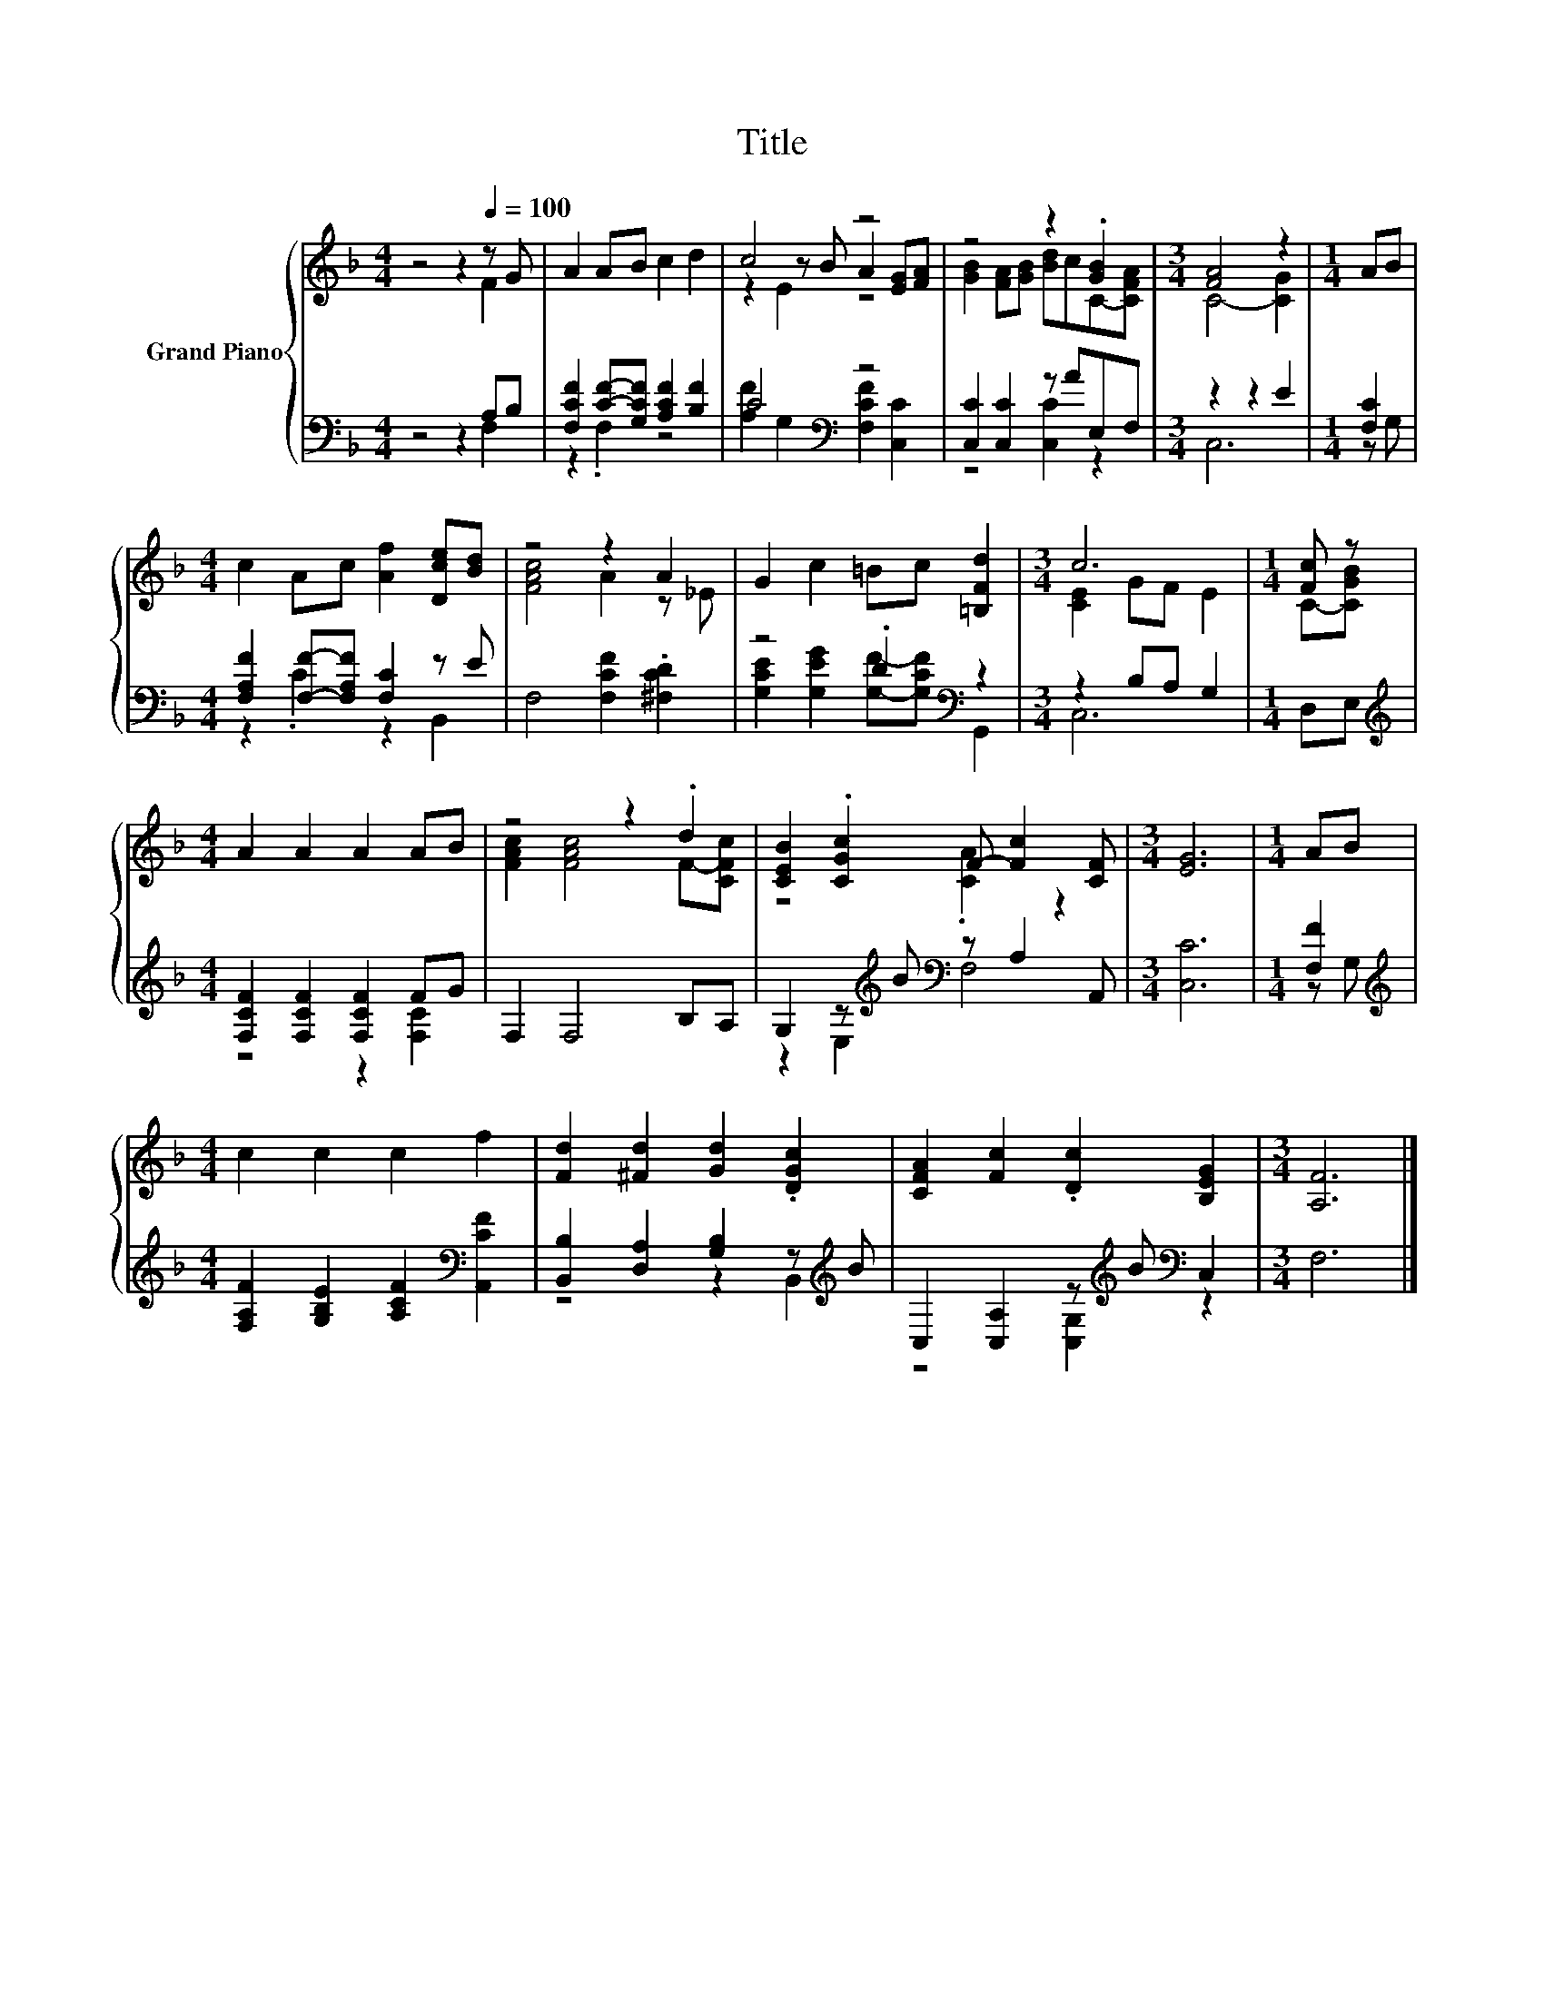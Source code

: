 X:1
T:Title
%%score { ( 1 2 5 ) | ( 3 4 ) }
L:1/8
M:4/4
K:F
V:1 treble nm="Grand Piano"
V:2 treble 
V:5 treble 
V:3 bass 
V:4 bass 
V:1
 z4 z2[Q:1/4=100] z G | A2 AB c2 d2 | c4 z4 | z4 z2 .[GB]2 |[M:3/4] [FA]4 z2 |[M:1/4] AB | %6
[M:4/4] c2 Ac [Af]2 [Dce][Bd] | z4 z2 A2 | G2 c2 =Bc [=B,Fd]2 |[M:3/4] c6 |[M:1/4] [Fc] z | %11
[M:4/4] A2 A2 A2 AB | z4 z2 .d2 | [CEB]2 .[CGc]2 F- [Fc]2 [CF] |[M:3/4] [EG]6 |[M:1/4] AB | %16
[M:4/4] c2 c2 c2 f2 | [Fd]2 [^Fd]2 [Gd]2 .[DGc]2 | [CFA]2 [Fc]2 .[Dc]2 [B,EG]2 |[M:3/4] [A,F]6 |] %20
V:2
 z4 z2 F2 | x8 | z2 z B A2 [EG][FA] | [GB]2 [FA][GB] [Bd]cC-[CFA] |[M:3/4] C4- [CG]2 |[M:1/4] x2 | %6
[M:4/4] x8 | [FAc]4 A2 z _E | x8 |[M:3/4] [CE]2 GF E2 |[M:1/4] C-[CGB] |[M:4/4] x8 | %12
 [FAc]2 [FAc]4 F-[CFc] | z4 .[CA]2 z2 |[M:3/4] x6 |[M:1/4] x2 |[M:4/4] x8 | x8 | x8 |[M:3/4] x6 |] %20
V:3
 z4 z2 A,B, | [F,CF]2 [CF]-[G,CF] [A,CF]2 [B,F]2 | C4[K:bass] z4 | [C,C]2 [C,C]2 z AE,F, | %4
[M:3/4] z2 z2 E2 |[M:1/4] [F,C]2 |[M:4/4] [F,A,F]2 [F,F]-[F,A,F] [F,C]2 z E | %7
 F,4 [F,CF]2 .[^F,CD]2 | z4 .D2[K:bass] z2 |[M:3/4] z2 B,A, G,2 |[M:1/4] D,E, | %11
[M:4/4][K:treble] [F,CF]2 [F,CF]2 [F,CF]2 FG | F,2 F,4 B,A, | G,2 z[K:treble] B[K:bass] z A,2 A,, | %14
[M:3/4] [C,C]6 |[M:1/4] [F,F]2 |[M:4/4][K:treble] [F,A,F]2 [G,B,E]2 [A,CF]2[K:bass] [A,,CF]2 | %17
 [B,,B,]2 [D,A,]2 [G,B,]2 z[K:treble] B | C,2 [C,A,]2 z[K:treble] B[K:bass] C,2 |[M:3/4] F,6 |] %20
V:4
 z4 z2 F,2 | z2 .F,2 z4 | [A,F]2[K:bass] G,2 [F,CF]2 [C,C]2 | z4 [C,C]2 z2 |[M:3/4] C,6 | %5
[M:1/4] z G, |[M:4/4] z2 .C2 z2 B,,2 | x8 | [G,CE]2 [G,EG]2 [G,F]-[G,CF][K:bass] G,,2 | %9
[M:3/4] C,6 |[M:1/4] x2 |[M:4/4][K:treble] z4 z2 [F,C]2 | x8 | z2 E,2[K:treble][K:bass] F,4 | %14
[M:3/4] x6 |[M:1/4] z G, |[M:4/4][K:treble] x6[K:bass] x2 | z4 z2 B,,2[K:treble] | %18
 z4 [C,G,]2[K:treble][K:bass] z2 |[M:3/4] x6 |] %20
V:5
 x8 | x8 | z2 E2 z4 | x8 |[M:3/4] x6 |[M:1/4] x2 |[M:4/4] x8 | x8 | x8 |[M:3/4] x6 |[M:1/4] x2 | %11
[M:4/4] x8 | x8 | x8 |[M:3/4] x6 |[M:1/4] x2 |[M:4/4] x8 | x8 | x8 |[M:3/4] x6 |] %20

